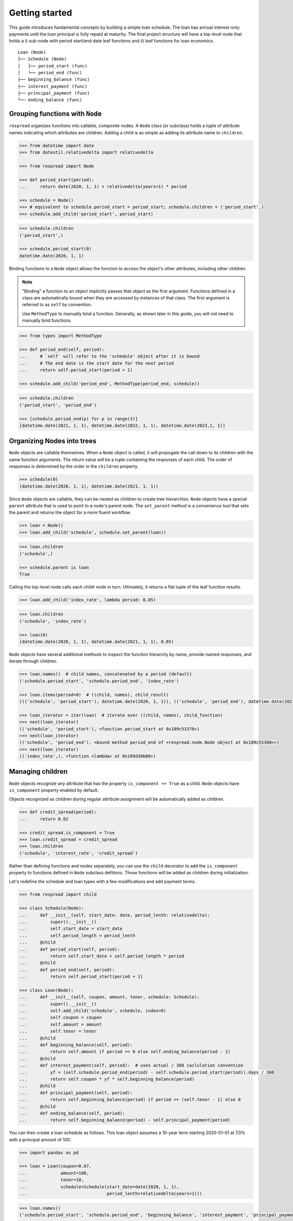 .. _getting_started:

***************
Getting started
***************

This guide introduces fundamental concepts by building a simple loan schedule. The loan has annual interest-only payments until the loan principal is fully repaid at maturity. The final project structure will have a top-level node that holds a i) sub-node with period start/end date leaf functions and ii) leaf functions for loan economics.

::

    Loan (Node)
    ├── Schedule (Node)
    │   ├── period_start (func)
    │   └── period_end (func)
    ├── beginning_balance (func)
    ├── interest_payment (func)
    ├── principal_payment (func)
    └── ending_balance (func)

================================
Grouping functions with ``Node``
================================

``respread`` organizes functions into callable, composite nodes. A ``Node`` class (or subclass) holds a tuple of attribute names indicating which attributes are children. Adding a child is as simple as adding its attribute name to ``children``.

.. code-block:: python

    >>> from datetime import date
    >>> from dateutil.relativedelta import relativedelta

    >>> from respread import Node

    >>> def period_start(period):
    ...     return date(2020, 1, 1) + relativedelta(years=1) * period

    >>> schedule = Node()
    >>> # equivalent to schedule.period_start = period_start; schedule.children = ('period_start',)
    >>> schedule.add_child('period_start', period_start)

.. code-block:: python

    >>> schedule.children
    ('period_start',)

    >>> schedule.period_start(0)
    datetime.date(2020, 1, 1)

Binding functions to a ``Node`` object allows the function to access the object's other attributes, including other children.

.. note:: "Binding" a function to an object implicitly passes that object as the first argument. Functions defined in a class are automatically bound when they are accessed by instances of that class. The first argument is referred to as ``self`` by convention.

        Use ``MethodType`` to manually bind a function. Generally, as shown later in this guide, you will not need to manually bind functions.

.. code-block:: python

    >>> from types import MethodType

    >>> def period_end(self, period):
    ...     # `self` will refer to the 'schedule' object after it is bound
    ...     # The end date is the start date for the next period
    ...     return self.period_start(period + 1)

    >>> schedule.add_child('period_end', MethodType(period_end, schedule))

.. code-block:: python

    >>> schedule.children
    ('period_start', 'period_end')

    >>> [schedule.period_end(p) for p in range(3)]
    [datetime.date(2021, 1, 1), datetime.date(2022, 1, 1), datetime.date(2023,1, 1)]


===========================
Organizing Nodes into trees
===========================

``Node`` objects are callable themselves. When a ``Node`` object is called, it will propogate the call down to its children with the same function arguments. The return value will be a tuple containing the responses of each child. The order of responses is determined by the order in the ``children`` property.

.. code-block:: python

    >>> schedule(0)
    (datetime.date(2020, 1, 1), datetime.date(2021, 1, 1))

Since ``Node`` objects are callable, they can be nested as children to create tree hierarchies. ``Node`` objects have a special ``parent`` attribute that is used to point to a node's parent node. The ``set_parent`` method is a convenience tool that sets the parent and returns the object for a more fluent workflow.

.. code-block:: python

    >>> loan = Node()
    >>> loan.add_child('schedule', schedule.set_parent(loan))

.. code-block:: python

    >>> loan.children
    ('schedule',)

    >>> schedule.parent is loan
    True

Calling the top-level node calls each childr node in turn. Ultimately, it returns a flat tuple of the leaf function results.

.. code-block:: python

    >>> loan.add_child('index_rate', lambda period: 0.05)

.. code-block:: python

    >>> loan.children
    ('schedule', 'index_rate')

    >>> loan(0)
    (datetime.date(2020, 1, 1), datetime.date(2021, 1, 1), 0.05)

``Node`` objects have several additional methods to inspect the function hierarchy by name, provide named responses, and iterate through children.

.. code-block:: python

    >>> loan.names()  # child names, concatenated by a period (default)
    ('schedule.period_start', 'schedule.period_end', 'index_rate')

    >>> loan.items(period=0)  # ((child, names), child_result)
    ((('schedule', 'period_start'), datetime.date(2020, 1, 1)), (('schedule', 'period_end'), datetime.date(2021, 1, 1)), (('index_rate',), 0.05))

    >>> loan_iterator = iter(loan)  # iterate over ((child, names), child_function)
    >>> next(loan_iterator)
    (('schedule', 'period_start'), <function period_start at 0x109c53370>)
    >>> next(loan_iterator)
    (('schedule', 'period_end'), <bound method period_end of <respread.node.Node object at 0x109c55300>>)
    >>> next(loan_iterator)
    (('index_rate',), <function <lambda> at 0x109d30b80>)

=================
Managing children
=================

``Node`` objects recognize any attribute that has the property ``is_component == True`` as a child. ``Node`` objects have ``is_component`` property enabled by default. 

Objects recognized as children during regular attribute assignment will be automatically added as children.

.. code-block:: python

    >>> def credit_spread(period):
    ...     return 0.02

    >>> credit_spread.is_component = True
    >>> loan.credit_spread = credit_spread
    >>> loan.children
    ('schedule', 'interest_rate', 'credit_spread')

Rather than defining functions and nodes separately, you can use the ``child`` decorator to add the ``is_component`` property to functions defined in ``Node`` subclass defitions. Those functions will be added as children during initialization.

Let's redefine the schedule and loan types with a few modifications and add payment terms.

.. code-block:: python

    >>> from respread import child

    >>> class Schedule(Node):
    ...     def __init__(self, start_date: date, period_lenth: relativedelta):
    ...         super().__init__()
    ...         self.start_date = start_date
    ...         self.period_length = period_lenth
    ...     @child
    ...     def period_start(self, period):
    ...         return self.start_date + self.period_length * period
    ...     @child
    ...     def period_end(self, period):
    ...         return self.period_start(period + 1)

    >>> class Loan(Node):
    ...     def __init__(self, coupon, amount, tenor, schedule: Schedule):
    ...         super().__init__()
    ...         self.add_child('schedule', schedule, index=0)
    ...         self.coupon = coupon
    ...         self.amount = amount
    ...         self.tenor = tenor
    ...     @child
    ...     def beginning_balance(self, period):
    ...         return self.amount if period == 0 else self.ending_balance(period - 1)
    ...     @child
    ...     def interest_payment(self, period):  # uses actual / 360 caclulation convention
    ...         yf = (self.schedule.period_end(period) - self.schedule.period_start(period)).days / 360
    ...         return self.coupon * yf * self.beginning_balance(period)
    ...     @child
    ...     def principal_payment(self, period):
    ...         return self.beginning_balance(period) if period == (self.tenor - 1) else 0
    ...     @child
    ...     def ending_balance(self, period):
    ...         return self.beginning_balance(period) - self.principal_payment(period)

You can then create a loan schedule as follows. This loan object assumes a 10-year term starting 2020-01-01 at 7.0% with a principal amount of 100.

.. code-block:: python

    >>> import pandas as pd

    >>> loan = Loan(coupon=0.07,
    ...             amount=100,
    ...             tenor=10,
    ...             schedule=Schedule(start_date=date(2020, 1, 1),
    ...                               period_lenth=relativedelta(years=1)))

.. code-block:: python

    >>> loan.names()
    ('schedule.period_start', 'schedule.period_end', 'beginning_balance', 'interest_payment', 'principal_payment', 'ending_balance')

    >>> yrs = range(loan.tenor)
    >>> pd.DataFrame([loan(y) for y in yrs], columns=loan.names(), index=yrs)
    schedule.period_start schedule.period_end  beginning_balance  interest_payment  principal_payment  ending_balance
    0            2020-01-01          2021-01-01                100          7.116667                  0             100
    1            2021-01-01          2022-01-01                100          7.097222                  0             100
    2            2022-01-01          2023-01-01                100          7.097222                  0             100
    3            2023-01-01          2024-01-01                100          7.097222                  0             100
    4            2024-01-01          2025-01-01                100          7.116667                  0             100
    5            2025-01-01          2026-01-01                100          7.097222                  0             100
    6            2026-01-01          2027-01-01                100          7.097222                  0             100
    7            2027-01-01          2028-01-01                100          7.097222                  0             100
    8            2028-01-01          2029-01-01                100          7.116667                  0             100
    9            2029-01-01          2030-01-01                100          7.097222                100               0

Notice that the only magic numbers hardcoded into the class definitions are in the interest calculation convention (actual / 360). With a few minor adjstments, the ``Loan`` class could be updated to take different calculation conventions, amortization schedules, holiday adjustments, or any other term that might change. Additionally, you could create a test suite to help ensure validity of edge cases (e.g. negative period inputs).

The flexibilty of components built with ``respread`` drives modeling efficiency since components can be easily reused and configured.

============================
Recursion limits and caching
============================

Assume we had with *daily* interest periods for a five year term instead of *annual* interest periods from previous example. We could model it using the same class definitions as follows.

.. code-block:: python

    >>> start_date = date(2020, 1, 1)
    >>> end_date = date(2025, 1, 1)
    >>> periods = (end_date - start_date).days

    >>> daily_loan = Loan(coupon=0.07,
    ...                   amount=100,
    ...                   tenor=periods,
    ...                   schedule=Schedule(start_date=start_date,
    ...                                     period_lenth=relativedelta(days=1)))


However, there is a problem when calling the final loan period.

.. code-block:: python

    >>> daily_loan(daily_loan.tenor - 1)
    <Traceback>
    RecursionError: maximum recursion depth exceeded

The ``Schedule.period_start`` function is directly recursive. The ``beginning_balance`` and ``ending_balance`` functions in ``Loan`` are also indirectly recusive since they rely on each other back to the zeroth period. 

By default, Python limits the callstack to a depth of 1,000 frames. However, there are 1,827 daily periods in the schedule. Since a new frame is added for each recursive call, calling the 1,827th period reaches the maximum call depth before reaching the zeroth period and resolving.

.. note:: Different environments have different recursion limits. For example, IPython/Jupyter generally has a limit of 3,000.

        You can check the max depth by running ``import sys; sys.getrecursionlimit()``.

        It is possible, although not recommended, to change the limit with ``sys.setrecursionlimit(new_limit)``.

Recursion is a natural, concise way to define many operations. ``respread`` addresses depth limits with caching and iteration.

The ``cached_child`` decorator is similar to the ``child`` decorator except it wraps functions in a per-Node-instance cache.

The snippet below redefines ``Schedule`` and ``Loan`` with caching decorators for the recursive functions.

.. code-block:: python
    :emphasize-lines: 8, 11, 22, 32

    >>> from respread import cached_child

    >>> class Schedule(Node):
    ...     def __init__(self, start_date: date, period_lenth: relativedelta):
    ...         super().__init__()
    ...         self.start_date = start_date
    ...         self.period_length = period_lenth
    ...     @cached_child
    ...     def period_start(self, period):
    ...         return self.start_date + self.period_length * period
    ...     @cached_child
    ...     def period_end(self, period):
    ...         return self.period_start(period + 1)

    >>> class Loan(Node):
    ...     def __init__(self, coupon, amount, tenor, schedule: Schedule):
    ...         super().__init__()
    ...         self.add_child('schedule', schedule, index=0)
    ...         self.coupon = coupon
    ...         self.amount = amount
    ...         self.tenor = tenor
    ...     @cached_child
    ...     def beginning_balance(self, period):
    ...         return self.amount if period == 0 else self.ending_balance(period - 1)
    ...     @child
    ...     def interest_payment(self, period):  # actual / 360 convention
    ...         yf = (self.schedule.period_end(period) - self.schedule.period_start(period)).days / 360
    ...         return self.coupon * yf * self.beginning_balance(period)
    ...     @child
    ...     def principal_payment(self, period):
    ...         return self.beginning_balance(period) if period == (self.tenor - 1) else 0
    ...     @cached_child
    ...     def ending_balance(self, period):
    ...         return self.beginning_balance(period) - self.principal_payment(period)

The functions in our classes are not pure functions. They depend on object state (coupon rate, amount, tenor, etc.). 

``cached_child`` functions will usually depend on some object state. Whenever using a cached wrapper, calls should be placed in a context manager. Placing a ``Node`` in a context manager clears caches across the entire tree on entry and on exit. 

Now that the recursive functions are cached, we can iterively call from the zeroth period to any arbitrarily large period in the future. 

.. code-block:: python

    >>> start_date = date(2020, 1, 1)
    >>> end_date = date(2025, 1, 1)
    >>> periods = (end_date - start_date).days
    >>> daily_loan = Loan(coupon=0.07,
    ...                   amount=100,
    ...                   tenor=periods,
    ...                   schedule=Schedule(start_date=start_date,
    ...                                     period_lenth=relativedelta(days=1)))

.. code-block:: python

    >>> with daily_loan as dl:
    ...     for p in range(periods):
    ...         payoff_period = dl(p)

    >>> print(payoff_period)
    (datetime.date(2024, 12, 31), datetime.date(2025, 1, 1), 100, 0.019444444444444445, 100, 0)

This is the end of the **Getting started** guide!

Start using ``respread``, dive deeper into the documentation, or visit the project site to `ask questions <https://github.com/jrdnh/respread/issues>`_ or `contribute <https://github.com/jrdnh/respread>`_!
